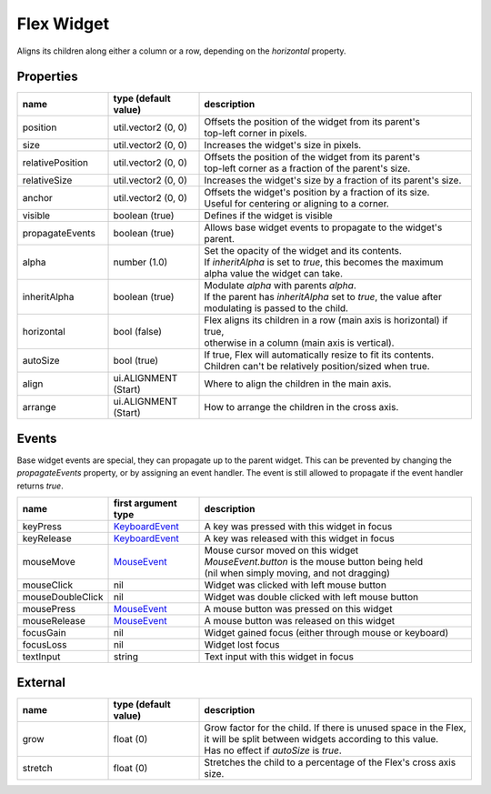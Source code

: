 Flex Widget
===========

Aligns its children along either a column or a row, depending on the `horizontal` property.

Properties
----------

.. list-table::
  :header-rows: 1
  :widths: 20 20 60

  * - name
    - type (default value)
    - description
  * - position
    - util.vector2 (0, 0)
    - | Offsets the position of the widget from its parent's
      | top-left corner in pixels.
  * - size
    - util.vector2 (0, 0)
    - Increases the widget's size in pixels.
  * - relativePosition  
    - util.vector2 (0, 0)
    - | Offsets the position of the widget from its parent's
      | top-left corner as a fraction of the parent's size.
  * - relativeSize
    - util.vector2 (0, 0)
    - Increases the widget's size by a fraction of its parent's size.
  * - anchor
    - util.vector2 (0, 0)
    - | Offsets the widget's position by a fraction of its size.
      | Useful for centering or aligning to a corner.
  * - visible
    - boolean (true)
    - Defines if the widget is visible
  * - propagateEvents
    - boolean (true)
    - Allows base widget events to propagate to the widget's parent.
  * - alpha
    - number (1.0)
    - | Set the opacity of the widget and its contents.
      | If `inheritAlpha` is set to `true`, this becomes the maximum alpha value the widget can take.
  * - inheritAlpha
    - boolean (true)
    - | Modulate `alpha` with parents `alpha`.
      | If the parent has `inheritAlpha` set to `true`, the value after modulating is passed to the child.
  * - horizontal
    - bool (false)
    - | Flex aligns its children in a row (main axis is horizontal) if true,
      | otherwise in a column (main axis is vertical).
  * - autoSize
    - bool (true)
    - | If true, Flex will automatically resize to fit its contents.
      | Children can't be relatively position/sized when true.
  * - align
    - ui.ALIGNMENT (Start)
    - Where to align the children in the main axis.
  * - arrange
    - ui.ALIGNMENT (Start)
    - How to arrange the children in the cross axis.

Events
------

Base widget events are special, they can propagate up to the parent widget.
This can be prevented by changing the `propagateEvents` property, or by assigning an  event handler.
The event is still allowed to propagate if the event handler returns `true`.

.. list-table::
  :header-rows: 1
  :widths: 20 20 60

  * - name
    - first argument type
    - description
  * - keyPress
    - `KeyboardEvent <../openmw_input.html##(KeyboardEvent)>`_
    - A key was pressed with this widget in focus
  * - keyRelease
    - `KeyboardEvent <../openmw_input.html##(KeyboardEvent)>`_
    - A key was released with this widget in focus
  * - mouseMove
    - `MouseEvent <../openmw_ui.html##(MouseEvent)>`_
    - | Mouse cursor moved on this widget
      | `MouseEvent.button` is the mouse button being held
      | (nil when simply moving, and not dragging)
  * - mouseClick
    - nil
    - Widget was clicked with left mouse button
  * - mouseDoubleClick
    - nil
    - Widget was double clicked with left mouse button
  * - mousePress  
    - `MouseEvent <../openmw_ui.html##(MouseEvent)>`_
    - A mouse button was pressed on this widget
  * - mouseRelease  
    -  `MouseEvent <../openmw_ui.html##(MouseEvent)>`_
    - A mouse button was released on this widget
  * - focusGain
    - nil
    - Widget gained focus (either through mouse or keyboard)
  * - focusLoss
    - nil
    - Widget lost focus
  * - textInput
    - string
    - Text input with this widget in focus

External
--------
.. list-table::
  :header-rows: 1
  :widths: 20 20 60

  * - name
    - type (default value)
    - description
  * - grow
    - float (0)
    - | Grow factor for the child. If there is unused space in the Flex,
      | it will be split between widgets according to this value.
      | Has no effect if `autoSize` is `true`.
  * - stretch
    - float (0)
    - | Stretches the child to a percentage of the Flex's cross axis size.
